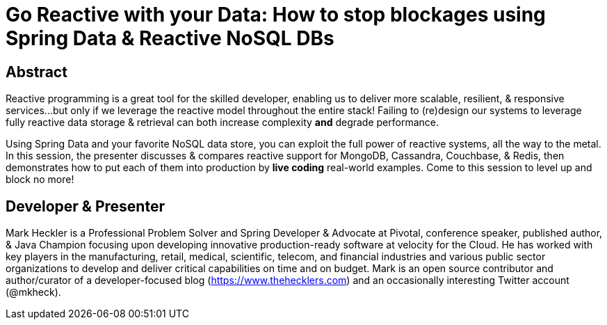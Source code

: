 = Go Reactive with your Data: How to stop blockages using Spring Data & Reactive NoSQL DBs

== Abstract

Reactive programming is a great tool for the skilled developer, enabling us to deliver more scalable, resilient, & responsive services...but only if we leverage the reactive model throughout the entire stack! Failing to (re)design our systems to leverage fully reactive data storage & retrieval can both increase complexity *and* degrade performance.

Using Spring Data and your favorite NoSQL data store, you can exploit the full power of reactive systems, all the way to the metal. In this session, the presenter discusses & compares reactive support for MongoDB, Cassandra, Couchbase, & Redis, then demonstrates how to put each of them into production by *live coding* real-world examples. Come to this session to level up and block no more!

== Developer & Presenter

Mark Heckler is a Professional Problem Solver and Spring Developer & Advocate at Pivotal, conference speaker, published author, & Java Champion focusing upon developing innovative production-ready software at velocity for the Cloud. He has worked with key players in the manufacturing, retail, medical, scientific, telecom, and financial industries and various public sector organizations to develop and deliver critical capabilities on time and on budget. Mark is an open source contributor and author/curator of a developer-focused blog (https://www.thehecklers.com) and an occasionally interesting Twitter account (@mkheck).
